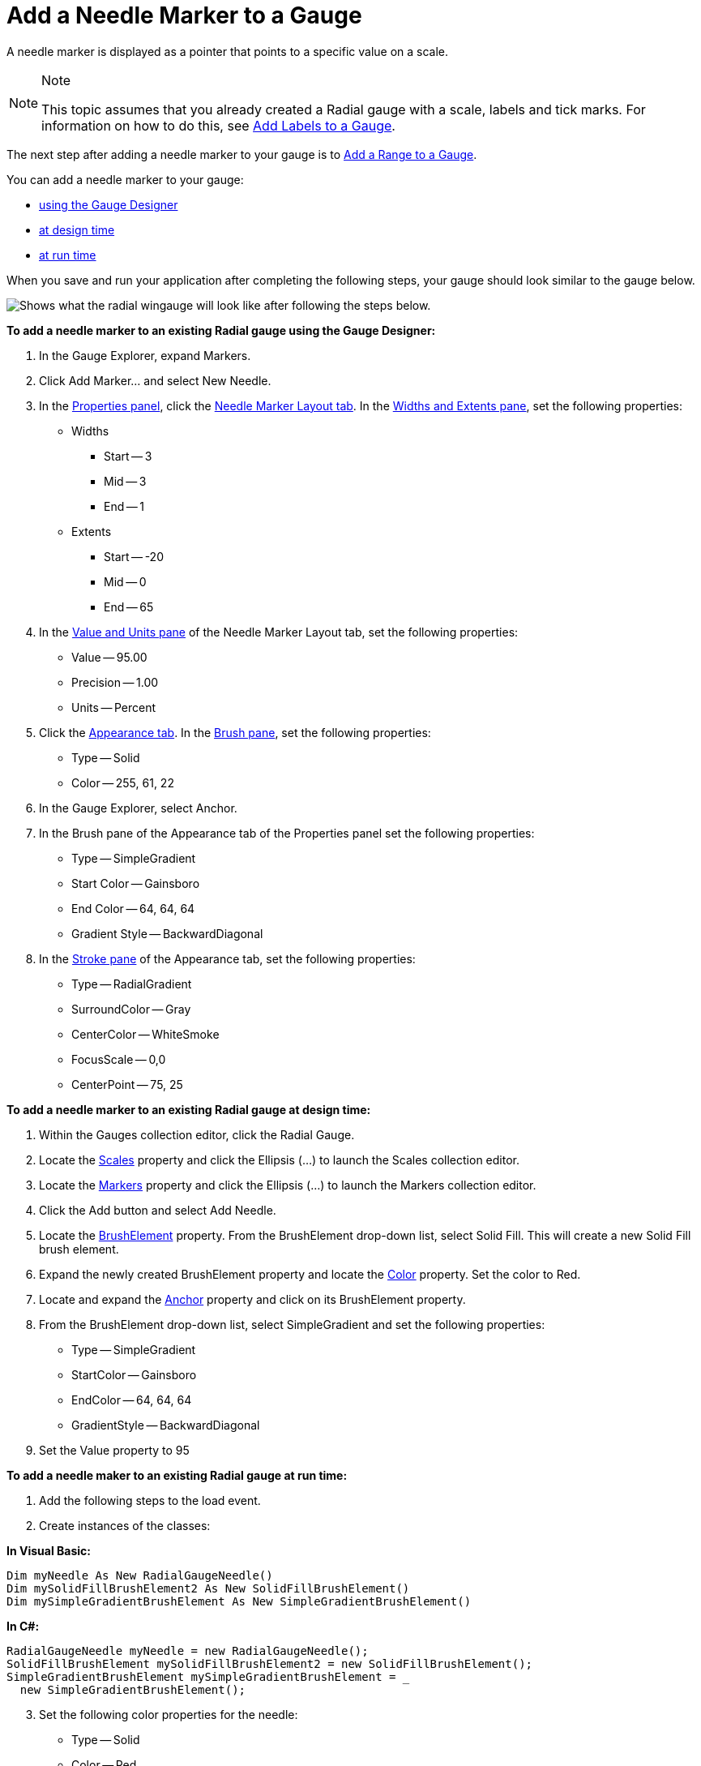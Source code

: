 ﻿////

|metadata|
{
    "name": "wingauge-add-a-needle-marker-to-a-gauge",
    "controlName": ["WinGauge"],
    "tags": ["Charting"],
    "guid": "{717E5226-25F6-4EA0-8AB0-A1FE236FC2C5}",  
    "buildFlags": [],
    "createdOn": "0001-01-01T00:00:00Z"
}
|metadata|
////

= Add a Needle Marker to a Gauge

A needle marker is displayed as a pointer that points to a specific value on a scale.

.Note
[NOTE]
====
This topic assumes that you already created a Radial gauge with a scale, labels and tick marks. For information on how to do this, see link:wingauge-add-labels-to-a-gauge.html[Add Labels to a Gauge].
====

The next step after adding a needle marker to your gauge is to link:wingauge-add-a-range-to-a-gauge.html[Add a Range to a Gauge].

You can add a needle marker to your gauge:

* <<gaugeDesigner,using the Gauge Designer>>
* <<designTime,at design time>>
* <<runTime,at run time>>

When you save and run your application after completing the following steps, your gauge should look similar to the gauge below.

image::images/Gauge_Add_Needle_Marker_02.png[Shows what the radial wingauge will look like after following the steps below.]

[[gaugeDesigner]]
*To add a needle marker to an existing Radial gauge using the Gauge Designer:*

[start=1]
. In the Gauge Explorer, expand Markers.
[start=2]
. Click Add Marker... and select New Needle.
[start=3]
. In the link:wingauge-properties-panel.html[Properties panel], click the link:wingauge-needle-marker-layout-tab.html[Needle Marker Layout tab]. In the link:wingauge-widths-and-extents-pane.html[Widths and Extents pane], set the following properties:

** Widths

*** Start -- 3
*** Mid -- 3
*** End -- 1

** Extents

*** Start -- -20
*** Mid -- 0
*** End -- 65

[start=4]
. In the link:wingauge-value-and-units.html[Value and Units pane] of the Needle Marker Layout tab, set the following properties:

** Value -- 95.00
** Precision -- 1.00
** Units -- Percent

[start=5]
. Click the link:wingauge-appearance-tab.html[Appearance tab]. In the link:wingauge-brush-pane.html[Brush pane], set the following properties:

** Type -- Solid
** Color -- 255, 61, 22

[start=6]
. In the Gauge Explorer, select Anchor.
[start=7]
. In the Brush pane of the Appearance tab of the Properties panel set the following properties:

** Type -- SimpleGradient
** Start Color -- Gainsboro
** End Color -- 64, 64, 64
** Gradient Style -- BackwardDiagonal

[start=8]
. In the link:wingauge-stroke-pane.html[Stroke pane] of the Appearance tab, set the following properties:

** Type -- RadialGradient
** SurroundColor -- Gray
** CenterColor -- WhiteSmoke
** FocusScale -- 0,0
** CenterPoint -- 75, 25

[[designTime]]
*To add a needle marker to an existing Radial gauge at design time:*

[start=1]
. Within the Gauges collection editor, click the Radial Gauge.
[start=2]
. Locate the link:{ApiPlatform}win.ultrawingauge{ApiVersion}~infragistics.ultragauge.resources.radialgauge~scales.html[Scales] property and click the Ellipsis (…) to launch the Scales collection editor.
[start=3]
. Locate the link:{ApiPlatform}win.ultrawingauge{ApiVersion}~infragistics.ultragauge.resources.radialgaugescale~markers.html[Markers] property and click the Ellipsis (…) to launch the Markers collection editor.
[start=4]
. Click the Add button and select Add Needle.
[start=5]
. Locate the link:{ApiPlatform}win.ultrawingauge{ApiVersion}~infragistics.ultragauge.resources.brushelement.html[BrushElement] property. From the BrushElement drop-down list, select Solid Fill. This will create a new Solid Fill brush element.
[start=6]
. Expand the newly created BrushElement property and locate the link:{ApiPlatform}win.ultrawingauge{ApiVersion}~infragistics.ultragauge.resources.solidfillbrushelement~color.html[Color] property. Set the color to Red.
[start=7]
. Locate and expand the link:{ApiPlatform}win.ultrawingauge{ApiVersion}~infragistics.ultragauge.resources.radialgaugeneedleanchor.html[Anchor] property and click on its BrushElement property.
[start=8]
. From the BrushElement drop-down list, select SimpleGradient and set the following properties:

** Type -- SimpleGradient
** StartColor -- Gainsboro
** EndColor -- 64, 64, 64
** GradientStyle -- BackwardDiagonal

[start=9]
. Set the Value property to 95

[[runTime]]
*To add a needle maker to an existing Radial gauge at run time:*

[start=1]
. Add the following steps to the load event.
[start=2]
. Create instances of the classes:

*In Visual Basic:*

----
Dim myNeedle As New RadialGaugeNeedle()
Dim mySolidFillBrushElement2 As New SolidFillBrushElement()
Dim mySimpleGradientBrushElement As New SimpleGradientBrushElement()
----

*In C#:*

----
RadialGaugeNeedle myNeedle = new RadialGaugeNeedle();
SolidFillBrushElement mySolidFillBrushElement2 = new SolidFillBrushElement();
SimpleGradientBrushElement mySimpleGradientBrushElement = _
  new SimpleGradientBrushElement();
----

[start=3]
. Set the following color properties for the needle:

** Type -- Solid
** Color -- Red

*In Visual Basic:*

----
mySolidFillBrushElement2.Color = System.Drawing.Color.Red
myNeedle.BrushElement = mySolidFillBrushElement2
----

*In C#:*

----
mySolidFillBrushElement2.Color = System.Drawing.Color.Red;
myNeedle.BrushElement = mySolidFillBrushElement2;
----

[start=4]
. Set the following property for the anchor:

** Radius -- 10
** Measure -- Percent

*In Visual Basic:*

----
myNeedle.Anchor.RadiusMeasure = _
  Infragistics.UltraGauge.Resources.Measure.Percent
myNeedle.Anchor.Radius = 10
----

*In C#:*

----
myNeedle.Anchor.RadiusMeasure = 
  Infragistics.UltraGauge.Resources.Measure.Percent;
myNeedle.Anchor.Radius = 10;
----

[start=5]
. Set the following color properties for the anchor:

** Type -- SimpleGradient
** EndColor -- WhiteSmoke
** StartColor -- Gray
** GradientStyle -- BackwardDiagonal

*In Visual Basic:*

----
myNeedle.Anchor.BrushElement = mySimpleGradientBrushElement
mySimpleGradientBrushElement.EndColor = System.Drawing.Color.WhiteSmoke
mySimpleGradientBrushElement.GradientStyle = _
  Infragistics.UltraGauge.Resources.Gradient.BackwardDiagonal
mySimpleGradientBrushElement.StartColor = System.Drawing.Color.Gray
----

*In C#:*

----
myNeedle.Anchor.BrushElement = mySimpleGradientBrushElement;
mySimpleGradientBrushElement.EndColor = System.Drawing.Color.WhiteSmoke;
mySimpleGradientBrushElement.GradientStyle = 
  Infragistics.UltraGauge.Resources.Gradient.BackwardDiagonal;
mySimpleGradientBrushElement.StartColor = System.Drawing.Color.Gray;
----

[start=6]
. Set the following properties:

** AllowDrag -- true
** EndExtent -- 65
** EndWidth -- 1
** MidExtent -- 0
** MidWidth -- 3
** Precision -- 1
** StartExtent -- -20
** StartWidth -- 3
** Value -- 95
** WidthMeasure -- Percent

*In Visual Basic:*

----
myNeedle.AllowDrag = True
myNeedle.EndExtent = 65
myNeedle.EndWidth = 1
myNeedle.MidExtent = 0
myNeedle.MidWidth = 3
myNeedle.Precision = 1
myNeedle.StartExtent = -20
myNeedle.StartWidth = 3
myNeedle.Value = 95
myNeedle.WidthMeasure = Measure.Percent
----

*In C#:*

----
myNeedle.AllowDrag = true;
myNeedle.EndExtent = 65;
myNeedle.EndWidth = 1;
myNeedle.MidExtent = 0;
myNeedle.MidWidth = 3;
myNeedle.Precision = 1;
myNeedle.StartExtent = -20;
myNeedle.StartWidth = 3;
myNeedle.Value = 95;
myNeedle.WidthMeasure = Measure.Percent;
----

[start=7]
. Add the needle marker to the Markers collection:

*In Visual Basic:*

----
myScale.Markers.Add(myNeedle)
----

*In C#:*

----
myScale.Markers.Add(myNeedle)
----

== Related Topic

link:wingauge-add-a-range-to-a-gauge.html[Add a Range to a Gauge]